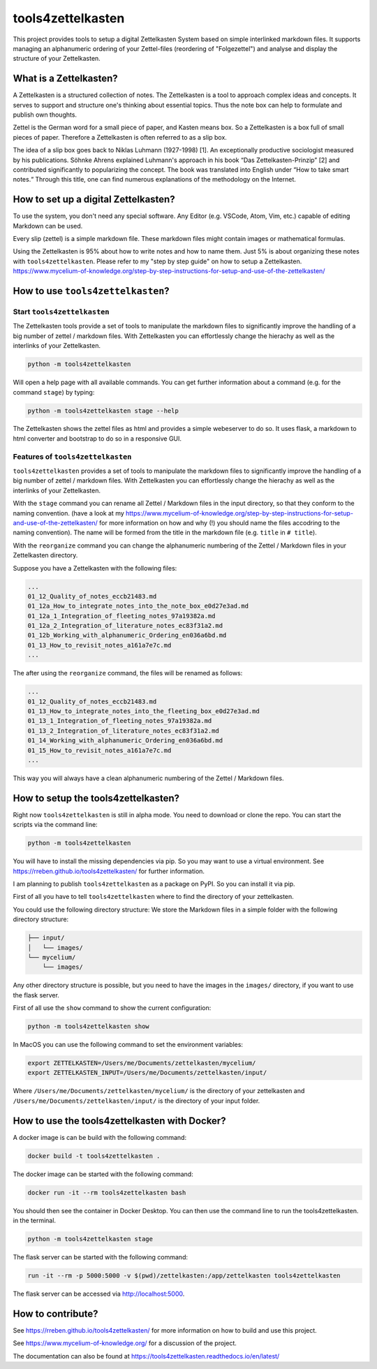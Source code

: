 ==================
tools4zettelkasten
==================

This project provides tools to setup a digital Zettelkasten System based on
simple interlinked markdown files. It supports managing an alphanumeric
ordering of your Zettel-files (reordering of "Folgezettel") and analyse and
display the structure of your Zettelkasten.

.. start_marker_what_is_a_zettelkasten_do_not_remove

What is a Zettelkasten?
=======================
A Zettelkasten is a structured collection of notes. The Zettelkasten is a tool
to approach complex ideas and concepts. It serves to support and structure
one's thinking about essential topics. Thus the note box can help to formulate
and publish own thoughts.

Zettel is the German word for a small piece of paper, and Kasten means box. So
a Zettelkasten is a box full of small pieces of paper. Therefore a Zettelkasten
is often referred to as a slip box.

The idea of a slip box goes back to Niklas Luhmann (1927-1998) [1]. An
exceptionally productive sociologist measured by his publications. Söhnke
Ahrens explained Luhmann's approach in his book “Das Zettelkasten-Prinzip” [2]
and contributed significantly to popularizing the concept. The book was
translated into English under “How to take smart notes.“ Through this title,
one can find numerous explanations of the methodology on the Internet.

How to set up a digital Zettelkasten?
=====================================

To use the system, you don't need any special software. Any Editor (e.g.
VSCode, Atom, Vim, etc.) capable of editing Markdown can be used.

Every slip (zettel)  is a simple markdown file. These markdown files might
contain images or mathematical formulas.

Using the Zettelkasten is 95% about how to write notes and how to name them.
Just 5% is about organizing these notes with ``tools4zettelkasten``. Please
refer to my "step by step guide" on how to setup a Zettelkasten.
https://www.mycelium-of-knowledge.org/step-by-step-instructions-for-setup-and-use-of-the-zettelkasten/

.. end_marker_what_is_a_zettelkasten_do_not_remove

.. start_marker_how_to_use_tools4zettelkasten_do_not_remove

How to use ``tools4zettelkasten``?
==================================

Start ``tools4zettelkasten``
----------------------------
The Zettelkasten tools provide a set of tools to manipulate the markdown files
to significantly improve the handling of a big number of zettel / markdown
files. With Zettelkasten you can effortlessly change the hierachy as well as
the interlinks of your Zettelkasten.

.. code-block:: sh

    python -m tools4zettelkasten

Will open a help page with all available commands. You can get further
information about a command (e.g. for the command ``stage``) by typing:

.. code-block:: sh

    python -m tools4zettelkasten stage --help

The Zettelkasten shows the zettel files as html and provides a simple
webeserver to do so. It uses flask, a markdown to html converter and bootstrap
to do so in a responsive GUI.

Features of ``tools4zettelkasten``
----------------------------------

``tools4zettelkasten`` provides a set of tools to manipulate the markdown files
to significantly improve the handling of a big number of zettel / markdown
files. With Zettelkasten you can effortlessly change the hierachy as well as
the interlinks of your Zettelkasten.

With the ``stage`` command you can rename all Zettel / Markdown files in the
input directory, so that they conform to the naming convention. (have a look at
my
https://www.mycelium-of-knowledge.org/step-by-step-instructions-for-setup-and-use-of-the-zettelkasten/
for more information on how and why (!) you should name the files accodring to
the naming convention). The name will be formed from the title in the markdown
file (e.g. ``title`` in ``# title``).

With the ``reorganize`` command you can change the alphanumeric numbering of
the Zettel / Markdown files in your Zettelkasten directory.

Suppose you have a Zettelkasten with the following files:

.. code-block:: sh

    ...
    01_12_Quality_of_notes_eccb21483.md
    01_12a_How_to_integrate_notes_into_the_note_box_e0d27e3ad.md
    01_12a_1_Integration_of_fleeting_notes_97a19382a.md
    01_12a_2_Integration_of_literature_notes_ec83f31a2.md
    01_12b_Working_with_alphanumeric_Ordering_en036a6bd.md
    01_13_How_to_revisit_notes_a161a7e7c.md
    ...

The after using the ``reorganize`` command, the files will be renamed as
follows:

.. code-block:: sh

    ...
    01_12_Quality_of_notes_eccb21483.md
    01_13_How_to_integrate_notes_into_the_fleeting_box_e0d27e3ad.md
    01_13_1_Integration_of_fleeting_notes_97a19382a.md
    01_13_2_Integration_of_literature_notes_ec83f31a2.md
    01_14_Working_with_alphanumeric_Ordering_en036a6bd.md
    01_15_How_to_revisit_notes_a161a7e7c.md
    ...

This way you will always have a clean alphanumeric numbering of the Zettel /
Markdown files.

.. end_marker_how_to_use_tools4zettelkasten_do_not_remove

.. start_marker_how_to_set_up_tools4zettelkasten_do_not_remove

How to setup the tools4zettelkasten?
====================================

Right now ``tools4zettelkasten`` is still in alpha mode. You need to download
or clone the repo. You can start the scripts via the command line:

.. code-block:: sh

    python -m tools4zettelkasten

You will have to install the missing dependencies via pip. So you may want to
use a virtual environment. See https://rreben.github.io/tools4zettelkasten/ for
further information.

I am planning to publish ``tools4zettelkasten`` as a package on PyPI. So you
can install it via pip.

First of all you have to tell ``tools4zettelkasten`` where to find the
directory of your zettelkasten.

You could use the following directory structure: We store the Markdown files in
a simple folder with the following directory structure:

.. code-block:: sh

    ├── input/
    │   └── images/
    └── mycelium/
        └── images/

Any other directory structure is possible, but you need to have the images in
the ``images/`` directory, if you want to use the flask server.

First of all use the ``show`` command to show the current configuration:

.. code-block:: sh

    python -m tools4zettelkasten show

In MacOS you can use the following command to set the environment variables:

.. code-block:: sh

    export ZETTELKASTEN=/Users/me/Documents/zettelkasten/mycelium/
    export ZETTELKASTEN_INPUT=/Users/me/Documents/zettelkasten/input/

Where ``/Users/me/Documents/zettelkasten/mycelium/``  is the directory of your
zettelkasten and ``/Users/me/Documents/zettelkasten/input/`` is the directory
of your input folder.

.. end_marker_how_to_set_up_tools4zettelkasten_do_not_remove

How to use the tools4zettelkasten with Docker?
==============================================

A docker image is can be build with the following command:

.. code-block:: sh

    docker build -t tools4zettelkasten .

The docker image can be started with the following command:

.. code-block:: sh

    docker run -it --rm tools4zettelkasten bash

You should then see the container in Docker Desktop. You can then use the
command line to run the tools4zettelkasten. in the terminal.

.. code-block:: sh

    python -m tools4zettelkasten stage

The flask server can be started with the following command:

.. code-block:: sh

    run -it --rm -p 5000:5000 -v $(pwd)/zettelkasten:/app/zettelkasten tools4zettelkasten

The flask server can be accessed via http://localhost:5000.




How to contribute?
==================

See https://rreben.github.io/tools4zettelkasten/ for more information on how to
build and use this project.

See https://www.mycelium-of-knowledge.org/ for a discussion of the project.

The documentation can also be found at
https://tools4zettelkasten.readthedocs.io/en/latest/
